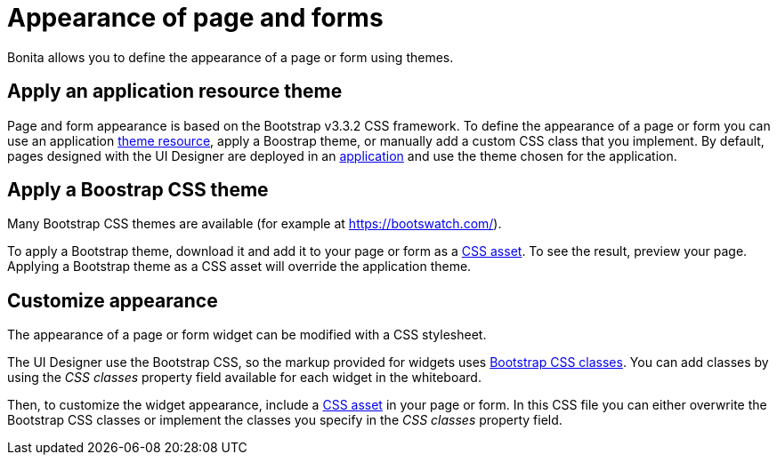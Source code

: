 = Appearance of page and forms
:page-aliases: ROOT:appearance.adoc
:description: Bonita allows you to define the appearance of a page or form using themes.

{description}

== Apply an application resource theme

Page and form appearance is based on the Bootstrap v3.3.2 CSS framework. To define the appearance of a page or form you can use an application xref:ROOT:themes.adoc[theme resource], apply a Boostrap theme, or manually add a custom CSS class that you implement.
By default, pages designed with the UI Designer are deployed in an xref:ROOT:applications.adoc[application] and use the theme chosen for the application.

== Apply a Boostrap CSS theme

Many Bootstrap CSS themes are available (for example at https://bootswatch.com/).

To apply a Bootstrap theme, download it and add it to your page or form as a xref:ROOT:assets.adoc[CSS asset]. To see the result, preview your page. Applying a Bootstrap theme as a CSS asset will override the application theme.

== Customize appearance

The appearance of a page or form widget can be modified with a CSS stylesheet.

The UI Designer use the Bootstrap CSS, so the markup provided for widgets uses http://getbootstrap.com/css/#helper-classes[Bootstrap CSS classes]. You can add classes by using the _CSS classes_ property field available for each widget in the whiteboard.

Then, to customize the widget appearance, include a xref:ROOT:assets.adoc[CSS asset] in your page or form. In this CSS file you can either overwrite the Bootstrap CSS classes or implement the classes you specify in the _CSS classes_ property field.
